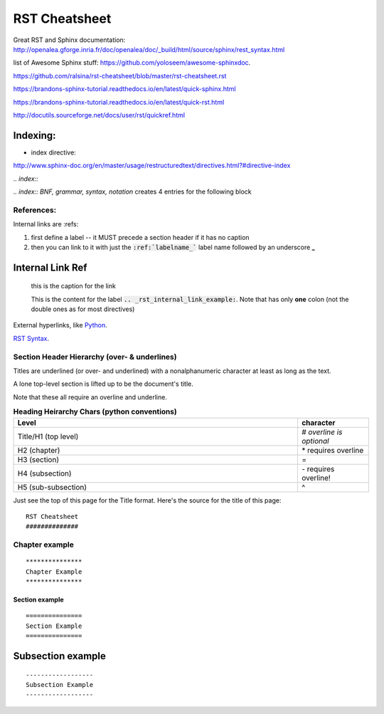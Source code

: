 RST Cheatsheet
##############


Great RST and Sphinx documentation:  http://openalea.gforge.inria.fr/doc/openalea/doc/_build/html/source/sphinx/rest_syntax.html


list of Awesome Sphinx stuff: `<https://github.com/yoloseem/awesome-sphinxdoc>`_.


https://github.com/ralsina/rst-cheatsheet/blob/master/rst-cheatsheet.rst

https://brandons-sphinx-tutorial.readthedocs.io/en/latest/quick-sphinx.html

https://brandons-sphinx-tutorial.readthedocs.io/en/latest/quick-rst.html

http://docutils.sourceforge.net/docs/user/rst/quickref.html


---------
Indexing:
---------

* index directive:

`<http://www.sphinx-doc.org/en/master/usage/restructuredtext/directives.html?#directive-index>`_


`.. index::`

`.. index:: BNF, grammar, syntax, notation`  creates 4 entries for the following block




***********
References:
***********


Internal links are :refs:

#. first define a label -- it MUST precede a section header if it has no caption

#. then you can link to it with just the :code:`:ref:`labelname_`` label name followed by an underscore **_**


.. _rst_internal_link_example:

-----------------
Internal Link Ref
-----------------

   this is the caption for the link

   This is the content for the label :code:`.. _rst_internal_link_example:`.  Note that has only **one** colon (not the double ones as for most directives)




External hyperlinks, like `Python
<http://www.python.org/>`_.

`RST Syntax <https://thomas-cokelaer.info/tutorials/sphinx/rest_syntax.html>`_.



*********************************************
Section Header Hierarchy (over- & underlines)
*********************************************


Titles are underlined (or over- and underlined) with
a nonalphanumeric character at least as long as the
text.

A lone top-level section is lifted up to be the
document's title.


Note that these all require an overline and underline.


.. csv-table:: **Heading Heirarchy Chars (python conventions)**
   :header: "Level", "character"
   :widths: 40, 10


   "Title/H1 (top level)", \# *overline is optional*
   "H2 (chapter)", \* requires overline
   "H3 (section)", \=
   "H4 (subsection)", \- requires overline!
   "H5 (sub-subsection)", \^



Just see the top of this page for the Title format.  Here's the source for the title of this page:


::

   RST Cheatsheet
   ##############


***************
Chapter example
***************

::

   ***************
   Chapter Example
   ***************

===============
Section example
===============

::

   ===============
   Section Example
   ===============

------------------
Subsection example
------------------

::

   ------------------
   Subsection Example
   ------------------
